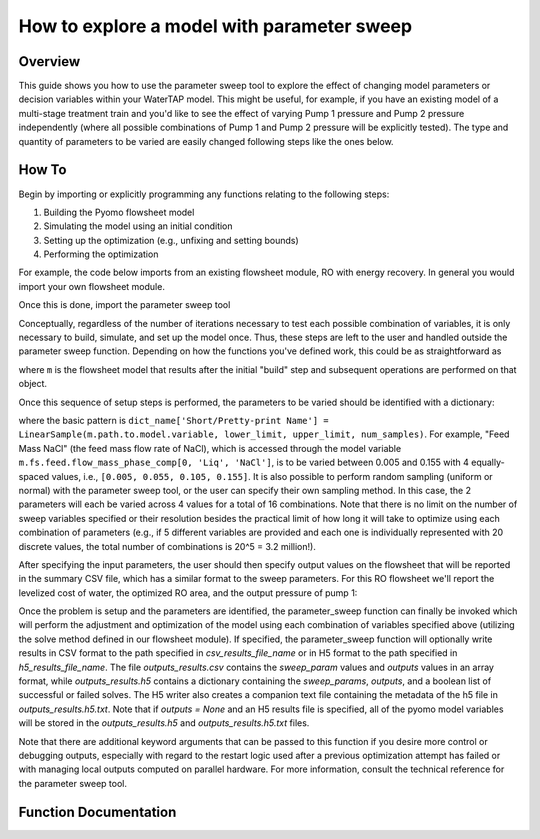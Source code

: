 .. _how_to_use_parameter_sweep:

How to explore a model with parameter sweep
===========================================

Overview
--------

This guide shows you how to use the parameter sweep tool to explore the effect of changing model parameters or decision variables within your WaterTAP model.
This might be useful, for example, if you have an existing model of a multi-stage treatment train and you'd like to see the effect of varying Pump 1 pressure and Pump 2 pressure independently (where all possible combinations of Pump 1 and Pump 2 pressure will be explicitly tested).
The type and quantity of parameters to be varied are easily changed following steps like the ones below.

How To
------

Begin by importing or explicitly programming any functions relating to the following steps:

1. Building the Pyomo flowsheet model
2. Simulating the model using an initial condition
3. Setting up the optimization (e.g., unfixing and setting bounds)
4. Performing the optimization

For example, the code below imports from an existing flowsheet module, RO with energy recovery.
In general you would import your own flowsheet module.

.. testsetup::

    # quiet idaes logs
    import idaes.logger as idaeslogger
    idaeslogger.getLogger('ideas.core').setLevel('CRITICAL')
    idaeslogger.getLogger('ideas.core.util.scaling').setLevel('CRITICAL')
    idaeslogger.getLogger('idaes.init').setLevel('CRITICAL')

.. testcode::

    # replace this with your own flowsheet module, e.g.
    # import my_flowsheet_module as mfm
    import watertap.examples.flowsheets.RO_with_energy_recovery.RO_with_energy_recovery as RO_flowsheet

Once this is done, import the parameter sweep tool

.. testcode::

    from watertap.tools.parameter_sweep import parameter_sweep, LinearSample

Conceptually, regardless of the number of iterations necessary to test each possible combination of variables, it is only necessary to build, simulate, and set up the model once.
Thus, these steps are left to the user and handled outside the parameter sweep function.
Depending on how the functions you've defined work, this could be as straightforward as

.. testcode::

    # replace these function calls with
    # those in your own flowsheet module

    # set up system
    m = RO_flowsheet.build()
    RO_flowsheet.set_operating_conditions(m)
    RO_flowsheet.initialize_system(m)

    # simulate
    RO_flowsheet.solve(m)

    # set up the model for optimization
    RO_flowsheet.optimize_set_up(m)

.. testoutput::

   ...

where ``m`` is the flowsheet model that results after the initial "build" step and subsequent operations are performed on that object.

Once this sequence of setup steps is performed, the parameters to be varied should be identified with a dictionary:

.. testcode::

    sweep_params = dict()
    sweep_params['Feed Mass NaCl'] = LinearSample(m.fs.feed.flow_mass_phase_comp[0, 'Liq', 'NaCl'], 0.005, 0.155, 4)
    sweep_params['Water Recovery'] = LinearSample(m.fs.RO.recovery_mass_phase_comp[0, 'Liq', 'H2O'], 0.3, 0.7, 4)

where the basic pattern is ``dict_name['Short/Pretty-print Name'] = LinearSample(m.path.to.model.variable, lower_limit, upper_limit, num_samples)``.
For example, "Feed Mass NaCl" (the feed mass flow rate of NaCl), which is accessed through the model variable ``m.fs.feed.flow_mass_phase_comp[0, 'Liq', 'NaCl']``, is to be varied between 0.005 and 0.155 with 4 equally-spaced values, i.e., ``[0.005, 0.055, 0.105, 0.155]``.
It is also possible to perform random sampling (uniform or normal) with the parameter sweep tool, or the user can specify their own sampling method.
In this case, the 2 parameters will each be varied across 4 values for a total of 16 combinations.
Note that there is no limit on the number of sweep variables specified or their resolution besides the practical limit of how long it will take to optimize using each combination of parameters (e.g., if 5 different variables are provided and each one is individually represented with 20 discrete values, the total number of combinations is 20^5 = 3.2 million!).

After specifying the input parameters, the user should then specify output values on the flowsheet that will be reported in the summary CSV file, which has a similar format to the sweep parameters.
For this RO flowsheet we'll report the levelized cost of water, the optimized RO area, and the output pressure of pump 1:

.. testcode::

    outputs = dict()
    outputs['RO membrane area'] = m.fs.RO.area
    outputs['Pump 1 pressure'] = m.fs.P1.control_volume.properties_out[0].pressure
    outputs['Levelized Cost of Water'] = m.fs.costing.LCOW

Once the problem is setup and the parameters are identified, the parameter_sweep function can finally be invoked which will perform the adjustment and optimization of the model using each combination of variables specified above (utilizing the solve method defined in our flowsheet module).
If specified, the parameter_sweep function will optionally write results in CSV format to the path specified in `csv_results_file_name` or in H5 format to the path specified in `h5_results_file_name`.
The file `outputs_results.csv` contains the `sweep_param` values and `outputs` values in an array format, while `outputs_results.h5` contains a dictionary containing the `sweep_params`, `outputs`, and a boolean list of successful or failed solves.
The H5 writer also creates a companion text file containing the metadata of the h5 file in `outputs_results.h5.txt`.
Note that if `outputs = None` and an H5 results file is specified, all of the pyomo model variables will be stored in the `outputs_results.h5` and `outputs_results.h5.txt` files.

.. testcode::

    parameter_sweep(m, sweep_params, outputs, csv_results_file_name='outputs_results.csv', h5_results_file_name='outputs_results.h5')

.. testcleanup::

    import os
    os.remove('outputs_results.csv')
    os.remove('outputs_results.h5')
    os.remove('outputs_results.h5.txt')

Note that there are additional keyword arguments that can be passed to this function if you desire more control or debugging outputs, especially with regard to the restart logic used after a previous optimization attempt has failed or with managing local outputs computed on parallel hardware.  For more information, consult the technical reference for the parameter sweep tool.

Function Documentation
----------------------

.. automodule :: watertap.tools.parameter_sweep
   :members:
